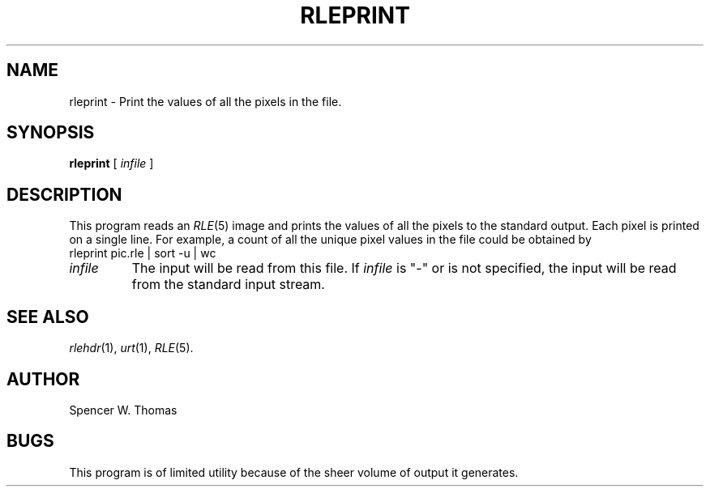 .\" Copyright (c) 1990, University of Michigan
.TH RLEPRINT 1 "June 12, 1990" 1
.UC 4 
.SH NAME
rleprint \- Print the values of all the pixels in the file.
.SH SYNOPSIS
.B rleprint
[ 
.I infile
]
.SH DESCRIPTION
This program reads an
.IR RLE (5)
image and prints the values of all the pixels to the standard output.
Each pixel is printed on a single line.  For example, a count of all
the unique pixel values in the file could be obtained by
.br
rleprint pic.rle | sort \-u | wc
.TP
.I infile
The input will be read from this file.  If
.I infile
is "\-" or is not specified, the input will be read from the standard
input stream.
.SH SEE ALSO
.IR rlehdr (1),
.IR urt (1),
.IR RLE (5).
.SH AUTHOR
Spencer W. Thomas
.SH BUGS
This program is of limited utility because of the sheer volume of
output it generates.
